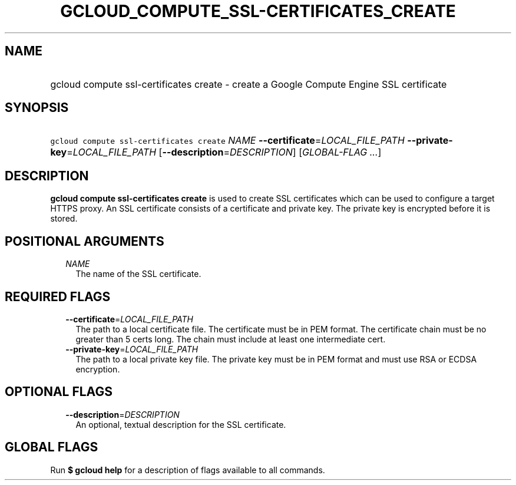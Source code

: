 
.TH "GCLOUD_COMPUTE_SSL\-CERTIFICATES_CREATE" 1



.SH "NAME"
.HP
gcloud compute ssl\-certificates create \- create a Google Compute Engine SSL certificate



.SH "SYNOPSIS"
.HP
\f5gcloud compute ssl\-certificates create\fR \fINAME\fR \fB\-\-certificate\fR=\fILOCAL_FILE_PATH\fR \fB\-\-private\-key\fR=\fILOCAL_FILE_PATH\fR [\fB\-\-description\fR=\fIDESCRIPTION\fR] [\fIGLOBAL\-FLAG\ ...\fR]



.SH "DESCRIPTION"

\fBgcloud compute ssl\-certificates create\fR is used to create SSL certificates
which can be used to configure a target HTTPS proxy. An SSL certificate consists
of a certificate and private key. The private key is encrypted before it is
stored.



.SH "POSITIONAL ARGUMENTS"

.RS 2m
.TP 2m
\fINAME\fR
The name of the SSL certificate.


.RE
.sp

.SH "REQUIRED FLAGS"

.RS 2m
.TP 2m
\fB\-\-certificate\fR=\fILOCAL_FILE_PATH\fR
The path to a local certificate file. The certificate must be in PEM format. The
certificate chain must be no greater than 5 certs long. The chain must include
at least one intermediate cert.

.TP 2m
\fB\-\-private\-key\fR=\fILOCAL_FILE_PATH\fR
The path to a local private key file. The private key must be in PEM format and
must use RSA or ECDSA encryption.


.RE
.sp

.SH "OPTIONAL FLAGS"

.RS 2m
.TP 2m
\fB\-\-description\fR=\fIDESCRIPTION\fR
An optional, textual description for the SSL certificate.


.RE
.sp

.SH "GLOBAL FLAGS"

Run \fB$ gcloud help\fR for a description of flags available to all commands.
